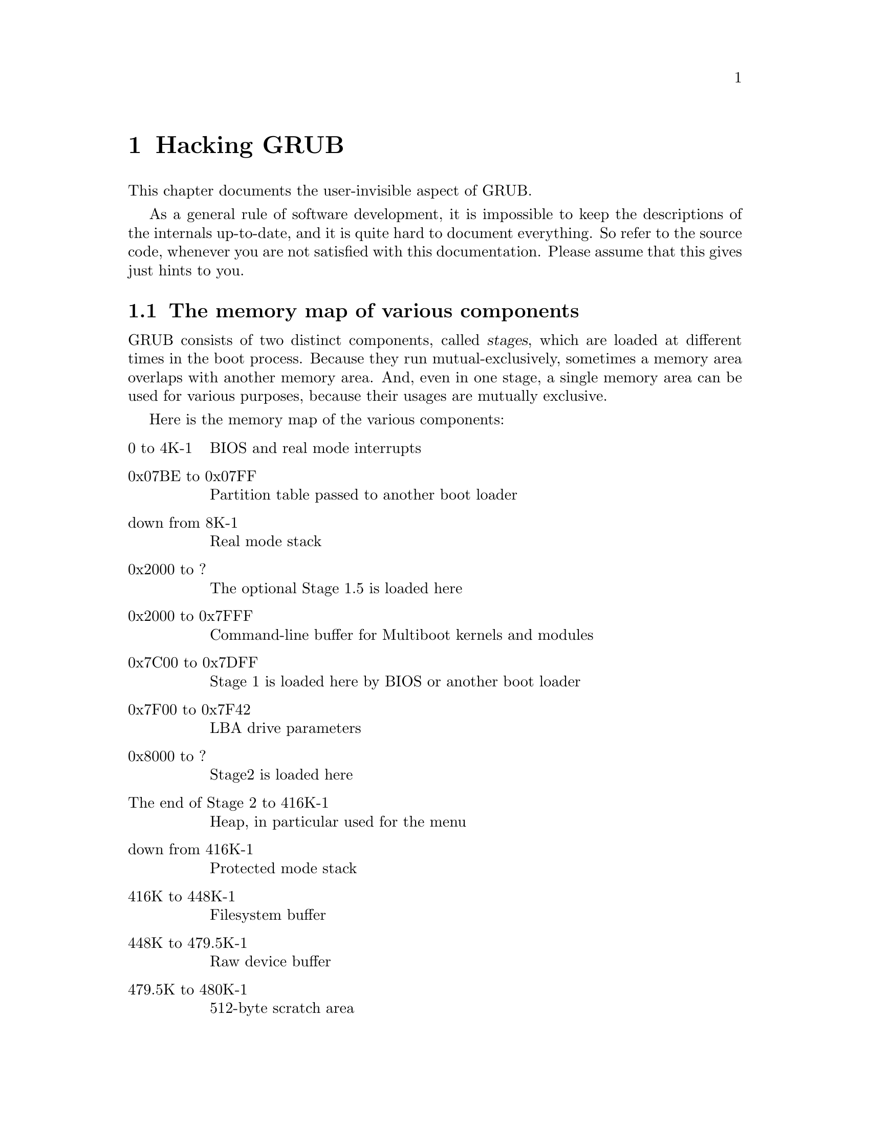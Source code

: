 @node Internals
@chapter Hacking GRUB

This chapter documents the user-invisible aspect of GRUB.

As a general rule of software development, it is impossible to keep the
descriptions of the internals up-to-date, and it is quite hard to
document everything. So refer to the source code, whenever you are not
satisfied with this documentation.  Please assume that this gives just
hints to you.

@menu
* Memory map::                  The memory map of various components
* Embedded data::               Embedded variables in GRUB
* Filesystem interface::        The generic interface for filesystems
* Command interface::           The generic interface for built-ins
* Bootstrap tricks::            The bootstrap mechanism used in GRUB
* I/O ports detection::         How to probe I/O ports used by INT 13H
* Memory detection::            How to detect all installed RAM
* Low-level disk I/O::          INT 13H disk I/O interrupts
* MBR::                         The structure of Master Boot Record
* Partition table::             The format of partition tables
* Submitting patches::          Where and how you should send patches
@end menu


@node Memory map
@section The memory map of various components

GRUB consists of two distinct components, called @dfn{stages}, which are
loaded at different times in the boot process. Because they run
mutual-exclusively, sometimes a memory area overlaps with another
memory area. And, even in one stage, a single memory area can be used
for various purposes, because their usages are mutually exclusive.

Here is the memory map of the various components:

@table @asis
@item 0 to 4K-1
BIOS and real mode interrupts

@item 0x07BE to 0x07FF
Partition table passed to another boot loader

@item down from 8K-1
Real mode stack

@item 0x2000 to ?
The optional Stage 1.5 is loaded here

@item 0x2000 to 0x7FFF
Command-line buffer for Multiboot kernels and modules

@item 0x7C00 to 0x7DFF
Stage 1 is loaded here by BIOS or another boot loader

@item 0x7F00 to 0x7F42
LBA drive parameters

@item 0x8000 to ?
Stage2 is loaded here

@item The end of Stage 2 to 416K-1
Heap, in particular used for the menu

@item down from 416K-1
Protected mode stack

@item 416K to 448K-1
Filesystem buffer

@item 448K to 479.5K-1
Raw device buffer

@item 479.5K to 480K-1
512-byte scratch area

@item 480K to 512K-1
Buffers for various functions, such as password, command-line, cut and
paste, and completion.

@item The last 1K of lower memory
Disk swapping code and data
@end table

See the file @file{stage2/shared.h}, for more information.


@node Embedded data
@section Embedded variables in GRUB

Stage 1 and Stage 2 have embedded variables whose locations are
well-defined, so that the installation can patch the binary file
directly without recompilation of the stages.

In Stage 1, these are defined:

@table @code
@item 0x3E
The version number (not GRUB's, but the installation mechanism's).

@item 0x40
The boot drive. If it is 0xFF, use a drive passed by BIOS.

@item 0x41
The flag for if forcing LBA.

@item 0x42
The starting address of Stage 2.

@item 0x44
The first sector of Stage 2.

@item 0x48
The starting segment of Stage 2.

@item 0x1FE
The signature (@code{0xAA55}).
@end table

See the file @file{stage1/stage1.S}, for more information.

In the first sector of Stage 1.5 and Stage 2, the block lists are
recorded between @code{firstlist} and @code{lastlist}. The address of
@code{lastlist} is determined when assembling the file
@file{stage2/start.S}.

The trick here is that it is actually read backward, and the first
8-byte block list is not read here, but after the pointer is decremented
8 bytes, then after reading it, it decrements again, reads, and so on,
until it is finished. The terminating condition is when the number of
sectors to be read in the next block list is zero.

The format of a block list can be seen from the example in the code just
before the @code{firstlist} label. Note that it is always from the
beginning of the disk, but @emph{not} relative to the partition 
boundaries.

In the second sector of Stage 1.5 and Stage 2, these are defined:

@table @asis
@item @code{0x6}
The version number (likewise, the installation mechanism's).

@item @code{0x8}
The installed partition.

@item @code{0xC}
The saved entry number.

@item @code{0x10}
The identifier.

@item @code{0x11}
The flag for if forcing LBA.

@item @code{0x12}
The version string (GRUB's).

@item @code{0x12} + @dfn{the length of the version string}
The name of a configuration file.
@end table

See the file @file{stage2/asm.S}, for more information.


@node Filesystem interface
@section The generic interface for filesystems

For any particular partition, it is presumed that only one of the
@dfn{normal} filesystems such as FAT, FFS, or ext2fs can be used, so
there is a switch table managed by the functions in
@file{disk_io.c}. The notation is that you can only @dfn{mount} one at a
time.

The block list filesystem has a special place in the system. In addition
to the @dfn{normal} filesystem (or even without one mounted), you can
access disk blocks directly (in the indicated partition) via the block
list notation. Using the block list filesystem doesn't effect any other
filesystem mounts.

The variables which can be read by the filesystem backend are:

@vtable @code
@item current_drive
The current BIOS drive number (numbered from 0, if a floppy, and
numbered from 0x80, if a hard disk).

@item current_partition
The current partition number.

@item current_slice
The current partition type.

@item saved_drive
The @dfn{drive} part of the root device.

@item saved_partition
The @dfn{partition} part of the root device.

@item part_start
The current partition starting address, in sectors.

@item part_length
The current partition length, in sectors.

@item print_possibilities
True when the @code{dir} function should print the possible completions
of a file, and false when it should try to actually open a file of that
name.

@item FSYS_BUF
Filesystem buffer which is 32K in size, to use in any way which the
filesystem backend desires.
@end vtable

The variables which need to be written by a filesystem backend are:

@vtable @code
@item filepos
The current position in the file, in sectors.

@strong{Caution:} the value of @var{filepos} can be changed out from
under the filesystem code in the current implementation. Don't depend on
it being the same for later calls into the backend code!

@item filemax
The length of the file.

@item disk_read_func
The value of @var{disk_read_hook} @emph{only} during reading of data
for the file, not any other fs data, inodes, FAT tables, whatever, then
set to @code{NULL} at all other times (it will be @code{NULL} by
default). If this isn't done correctly, then the @command{testload} and
@command{install} commands won't work correctly.
@end vtable

The functions expected to be used by the filesystem backend are:

@ftable @code
@item devread
Only read sectors from within a partition. Sector 0 is the first sector
in the partition.

@item grub_read
If the backend uses the block list code, then @code{grub_read} can be
used, after setting @var{block_file} to 1.

@item print_a_completion
If @var{print_possibilities} is true, call @code{print_a_completion} for
each possible file name. Otherwise, the file name completion won't work.
@end ftable

The functions expected to be defined by the filesystem backend are
described at least moderately in the file @file{filesys.h}. Their usage
is fairly evident from their use in the functions in @file{disk_io.c},
look for the use of the @var{fsys_table} array.

@strong{Caution:} The semantics are such that then @samp{mount}ing the
filesystem, presume the filesystem buffer @code{FSYS_BUF} is corrupted,
and (re-)load all important contents. When opening and reading a file,
presume that the data from the @samp{mount} is available, and doesn't
get corrupted by the open/read (i.e. multiple opens and/or reads will be
done with only one mount if in the same filesystem).


@node Command interface
@section The generic interface for built-ins

GRUB built-in commands are defined in a uniformal interface, whether
they are menu-specific or can be used anywhere. The definition of a
builtin command consists of two parts: the code itself and the table of
the information.

The code must be a function which takes two arguments, a command-line
string and flags, and returns an @samp{int} value. The @dfn{flags}
argument specifies how the function is called, using a bit mask. The
return value must be zero if successful, otherwise non-zero. So it is
normally enough to return @var{errnum}.

The table of the information is represented by the structure
@code{struct builtin}, which contains the name of the command, a pointer
to the function, flags, a short description of the command and a long
description of the command. Since the descriptions are used only for
help messages interactively, you don't have to define them, if the
command may not be called interactively (such as @command{title}).

The table is finally registered in the table @var{builtin_table}, so
that @code{run_script} and @code{enter_cmdline} can find the
command. See the files @file{cmdline.c} and @file{builtins.c}, for more
details.


@node Bootstrap tricks
@section The bootstrap mechanism used in GRUB

The disk space can be used in a boot loader is very restricted because
a MBR (@pxref{MBR}) is only 512 bytes but it also contains a partition
table (@pxref{Partition table}) and a BPB. So the question is how to
make a boot loader code enough small to be fit in a MBR.

However, GRUB is a very large program, so we break GRUB into 2 (or 3)
distinct components, @dfn{Stage 1} and @dfn{Stage 2} (and optionally
@dfn{Stage 1.5}). @xref{Memory map}, for more information.

We embed Stage 1 in a MBR or in the boot sector of a partition, and
place Stage 2 in a filesystem. The optional Stage 1.5 can be installed
in a filesystem, in the @dfn{boot loader} area in a FFS or a ReiserFS,
and in the sectors right after a MBR, because Stage 1.5 is enough small
and the sectors right after a MBR is normally an unused region. The size
of this region is the number of sectors per head minus 1.

Thus, all Stage1 must do is just load Stage2 or Stage1.5. But even if
Stage 1 needs not to support the user interface or the filesystem
interface, it is impossible to make Stage 1 less than 400 bytes, because
GRUB should support both the CHS mode and the LBA mode (@pxref{Low-level
disk I/O}).

The solution used by GRUB is that Stage 1 loads only the first sector of
Stage 2 (or Stage 1.5) and Stage 2 itself loads the rest. The flow of
Stage 1 is:

@enumerate
@item
Initialize the system briefly.

@item
Detect the geometry and the accessing mode of the @dfn{loading drive}.

@item
Load the first sector of Stage 2.

@item
Jump to the starting address of the Stage 2.
@end enumerate

The flow of Stage 2 (and Stage 1.5) is:

@enumerate
@item
Load the rest of itself to the real starting address, that is, the
starting address plus 512 bytes. The block lists are stored in the last
part of the first sector.

@item
Long jump to the real starting address.
@end enumerate

Note that Stage 2 (or Stage 1.5) does not probe the geometry
or the accessing mode of the @dfn{loading drive}, since Stage 1 has
already probed them.


@node I/O ports detection
@section How to probe I/O ports used by INT 13H

FIXME: I will write this chapter after implementing the new technique.



@node Memory detection
@section How to detect all installed RAM

FIXME: I doubt if Erich didn't write this chapter only himself wholly,
so I will rewrite this chapter.


@node Low-level disk I/O
@section INT 13H disk I/O interrupts

FIXME: I'm not sure where some part of the original chapter is derived,
so I will rewrite this chapter.


@node MBR
@section The structure of Master Boot Record

FIXME: Likewise.


@node Partition table
@section The format of partition tables

FIXME: Probably the original chapter is derived from "How It Works", so
I will rewrite this chapter.


@node Submitting patches
@section Where and how you should send patches

When you write patches for GRUB, please send them to the mailing list
@email{bug-grub@@gnu.org}. Here is the list of items of which you
should take care:

@itemize @bullet
@item
Please make your patch as small as possible. Generally, it is not a good
thing to make one big patch which changes many things. Instead,
segregate features and produce many patches.

@item
Use as late code as possible, for the original code. The CVS repository
always has the current version (@pxref{Obtaining and Building GRUB}).

@item
Write ChangeLog entries. @xref{Change Logs, , Change Logs, standards,
GNU Coding Standards}, if you don't know how to write ChangeLog.

@item
Make patches in unified diff format. @samp{diff -urN} is appropriate in
most cases.

@item
Don't make patches reversely. Reverse patches are difficult to read and
use.

@item
Be careful enough of the license term and the copyright. Because GRUB
is under GNU General Public License, you may not steal code from
software whose license is incompatible against GPL. And, if you copy
code written by others, you must not ignore their copyrights. Feel free
to ask GRUB maintainers, whenever you are not sure what you should do.

@item
If your patch is too large to send in e-mail, put it at somewhere we can
see. Usually, you shouldn't send e-mail over 20K.
@end itemize
